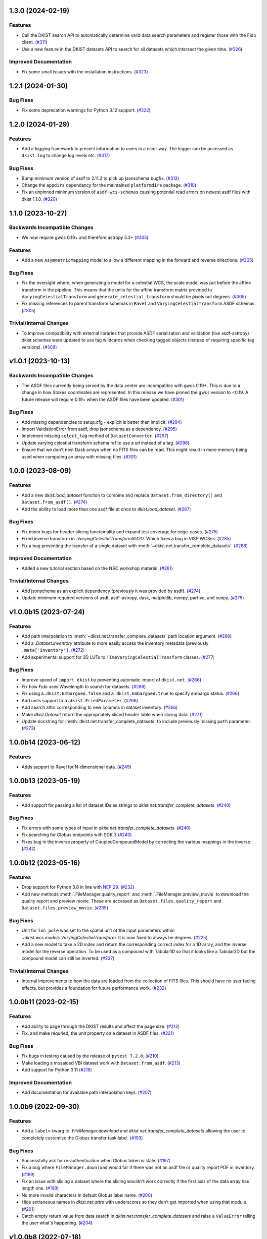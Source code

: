 1.3.0 (2024-02-19)
==================

Features
--------

- Call the DKIST search API to automatically determine valid data search parameters and register those with the Fido client. (`#311 <https://github.com/DKISTDC/dkist/pull/311>`_)
- Use a new feature in the DKIST datasets API to search for all datasets which intersect the given time. (`#326 <https://github.com/DKISTDC/dkist/pull/326>`_)


Improved Documentation
----------------------

- Fix some small issues with the installation instructions. (`#323 <https://github.com/DKISTDC/dkist/pull/323>`_)


1.2.1 (2024-01-30)
==================

Bug Fixes
---------

- Fix some deprecation warnings for Python 3.12 support. (`#322 <https://github.com/DKISTDC/dkist/pull/322>`_)


1.2.0 (2024-01-29)
==================

Features
--------

- Add a logging framework to present information to users in a nicer way.
  The logger can be accessed as ``dkist.log`` to change log levels etc. (`#317 <https://github.com/DKISTDC/dkist/pull/317>`_)


Bug Fixes
---------

- Bump minimum version of asdf to 2.11.2 to pick up jsonschema bugfix. (`#313 <https://github.com/DKISTDC/dkist/pull/313>`_)
- Change the ``appdirs`` dependancy for the maintained ``platformdirs`` package. (`#318 <https://github.com/DKISTDC/dkist/pull/318>`_)
- Fix an unpinned minimum version of ``asdf-wcs-schemas`` causing potential read errors on newest asdf files with dkist 1.1.0. (`#320 <https://github.com/DKISTDC/dkist/pull/320>`_)


1.1.0 (2023-10-27)
==================

Backwards Incompatible Changes
------------------------------

- We now require gwcs 0.19+ and therefore astropy 5.3+ (`#305 <https://github.com/DKISTDC/dkist/pull/305>`_)


Features
--------

- Add a new ``AsymmetricMapping`` model to allow a different mapping in the forward and reverse directions. (`#305 <https://github.com/DKISTDC/dkist/pull/305>`_)


Bug Fixes
---------

- Fix the oversight where, when generating a model for a celestial WCS, the scale model was put before the affine transform in the pipeline. This means that the units for the affine transform matrix provided to ``VaryingCelestialTransform`` and ``generate_celestial_transform`` should be pixels not degrees. (`#305 <https://github.com/DKISTDC/dkist/pull/305>`_)
- Fix missing references to parent transform schemas in ``Ravel`` and ``VaryingCelestialTransform`` ASDF schemas. (`#305 <https://github.com/DKISTDC/dkist/pull/305>`_)


Trivial/Internal Changes
------------------------

- To improve compatibility with external libraries that provide ASDF serialization and
  validation (like asdf-astropy) dkist schemas were updated to use tag wildcards
  when checking tagged objects (instead of requiring specific tag versions). (`#308 <https://github.com/DKISTDC/dkist/pull/308>`_)


v1.0.1 (2023-10-13)
===================

Backwards Incompatible Changes
------------------------------

- The ASDF files currently being served by the data center are incompatible with
  gwcs 0.19+. This is due to a change in how Stokes coordinates are represented.
  In this release we have pinned the gwcs version to <0.19. A future release will
  require 0.19+ when the ASDF files have been updated. (`#301 <https://github.com/DKISTDC/dkist/pull/301>`_)


Bug Fixes
---------

- Add missing dependencies to setup.cfg - explicit is better than implicit. (`#294 <https://github.com/DKISTDC/dkist/pull/294>`_)
- Import ValidationError from asdf, drop jsonschema as a dependency. (`#295 <https://github.com/DKISTDC/dkist/pull/295>`_)
- Implement missing ``select_tag`` method of ``DatasetConverter``. (`#297 <https://github.com/DKISTDC/dkist/pull/297>`_)
- Update varying celestial transform schema ref to use a uri instead of a tag. (`#298 <https://github.com/DKISTDC/dkist/pull/298>`_)
- Ensure that we don't nest Dask arrays when no FITS files can be read.
  This might result in more memory being used when computing an array with missing files. (`#301 <https://github.com/DKISTDC/dkist/pull/301>`_)


1.0.0 (2023-08-09)
==================

Features
--------

- Add a new `dkist.load_dataset` function to combine and replace ``Dataset.from_directory()`` and ``Dataset.from_asdf()``. (`#274 <https://github.com/DKISTDC/dkist/pull/274>`_)
- Add the ability to load more than one asdf file at once to `dkist.load_dataset`. (`#287 <https://github.com/DKISTDC/dkist/pull/287>`_)


Bug Fixes
---------

- Fix minor bugs for header slicing functionality and expand test coverage for edge-cases. (`#275 <https://github.com/DKISTDC/dkist/pull/275>`_)
- Fixed inverse transform in `.VaryingCelestialTransformSlit2D`. Which fixes a bug in VISP WCSes. (`#285 <https://github.com/DKISTDC/dkist/pull/285>`_)
- Fix a bug preventing the transfer of a single dataset with :meth:`~dkist.net.transfer_complete_datasets`. (`#288 <https://github.com/DKISTDC/dkist/pull/288>`_)


Improved Documentation
----------------------

- Added a new tutorial section based on the NSO workshop material. (`#281 <https://github.com/DKISTDC/dkist/pull/281>`_)


Trivial/Internal Changes
------------------------

- Add jsonschema as an explicit dependency (previously it was provided by asdf). (`#274 <https://github.com/DKISTDC/dkist/pull/274>`_)
- Update minimum required versions of asdf, asdf-astropy, dask, matplotlib, numpy, parfive, and sunpy. (`#275 <https://github.com/DKISTDC/dkist/pull/275>`_)


v1.0.0b15 (2023-07-24)
======================

Features
--------

- Add path interpolation to :meth:`~dkist.net.transfer_complete_datasets` path location argument. (`#266 <https://github.com/DKISTDC/dkist/pull/266>`_)
- Add a `.Dataset.inventory` attribute to more easily access the inventory metadata (previously ``.meta['inventory']``. (`#272 <https://github.com/DKISTDC/dkist/pull/272>`_)
- Add experimental support for 3D LUTs to ``TimeVaryingCelestialTransform`` classes. (`#277 <https://github.com/DKISTDC/dkist/pull/277>`_)


Bug Fixes
---------

- Improve speed of ``import dkist`` by preventing automatic import of ``dkist.net``. (`#266 <https://github.com/DKISTDC/dkist/pull/266>`_)
- Fix how Fido uses Wavelength to search for datasets. (`#266 <https://github.com/DKISTDC/dkist/pull/266>`_)
- Fix using ``a.dkist.Embargoed.false`` and ``a.dkist.Embargoed.true`` to specify embargo status. (`#266 <https://github.com/DKISTDC/dkist/pull/266>`_)
- Add units support to ``a.dkist.FriedParameter``. (`#266 <https://github.com/DKISTDC/dkist/pull/266>`_)
- Add search attrs corresponding to new columns in dataset inventory. (`#266 <https://github.com/DKISTDC/dkist/pull/266>`_)
- Make `dkist.Dataset` return the appropriately sliced header table when slicing data. (`#271 <https://github.com/DKISTDC/dkist/pull/271>`_)
- Update docstring for :meth:`dkist.net.transfer_complete_datasets` to include previously missing ``path`` parameter. (`#273 <https://github.com/DKISTDC/dkist/pull/273>`_)


1.0.0b14 (2023-06-12)
=====================

Features
--------

- Adds support to Ravel for N-dimensional data. (`#249 <https://github.com/DKISTDC/dkist/pull/249>`_)


1.0.0b13 (2023-05-19)
=====================

Features
--------

- Add support for passing a list of dataset IDs as strings to `dkist.net.transfer_complete_datasets`. (`#240 <https://github.com/DKISTDC/dkist/pull/240>`_)


Bug Fixes
---------

- Fix errors with some types of input in `dkist.net.transfer_complete_datasets`. (`#240 <https://github.com/DKISTDC/dkist/pull/240>`_)
- Fix searching for Globus endpoints with SDK 3 (`#240 <https://github.com/DKISTDC/dkist/pull/240>`_)
- Fixes bug in the inverse property of CoupledCompoundModel by correcting the various mappings in the inverse. (`#242 <https://github.com/DKISTDC/dkist/pull/242>`_)


1.0.0b12 (2023-05-16)
=====================

Features
--------

- Drop support for Python 3.8 in line with `NEP 29 <https://numpy.org/neps/nep-0029-deprecation_policy.html>`__. (`#232 <https://github.com/DKISTDC/dkist/pull/232>`_)
- Add new methods :meth:`.FileManager.quality_report` and :meth:`.FileManager.preview_movie` to download the quality report and preview movie. These are accessed as ``Dataset.files.quality_report`` and ``Dataset.files.preview_movie``. (`#235 <https://github.com/DKISTDC/dkist/pull/235>`_)


Bug Fixes
---------

- Unit for ``lon_pole`` was set to the spatial unit of the input parameters within `~dkist.wcs.models.VaryingCelestialTransform`.
  It is now fixed to always be degrees. (`#225 <https://github.com/DKISTDC/dkist/pull/225>`_)
- Add a new model to take a 2D index and return the corresponding correct index for a 1D array, and the inverse model for the reverse operation.
  To be used as a compound with Tabular1D so that it looks like a Tabular2D but the compound model can still be inverted. (`#227 <https://github.com/DKISTDC/dkist/pull/227>`_)


Trivial/Internal Changes
------------------------

- Internal improvements to how the data are loaded from the collection of FITS files.
  This should have no user facing effects, but provides a foundation for future performance work. (`#232 <https://github.com/DKISTDC/dkist/pull/232>`_)


1.0.0b11 (2023-02-15)
=====================

Features
--------

- Add ability to page through the DKIST results and affect the page size. (`#212 <https://github.com/DKISTDC/dkist/pull/212>`_)
- Fix, and make requried, the unit property on a dataset in ASDF files. (`#221 <https://github.com/DKISTDC/dkist/pull/221>`_)


Bug Fixes
---------

- Fix bugs in testing caused by the release of ``pytest 7.2.0``. (`#210 <https://github.com/DKISTDC/dkist/pull/210>`_)
- Make loading a mosaiced VBI dataset work with ``Dataset.from_asdf``. (`#213 <https://github.com/DKISTDC/dkist/pull/213>`_)
- Add support for Python 3.11 (`#218 <https://github.com/DKISTDC/dkist/pull/218>`_)


Improved Documentation
----------------------

- Add documentation for available path interpolation keys. (`#207 <https://github.com/DKISTDC/dkist/pull/207>`_)


1.0.0b9 (2022-09-30)
====================

Features
--------

- Add a ``label=`` kwarg to `.FileManager.download` and `dkist.net.transfer_complete_datasets` allowing the user to completely customise the Globus transfer task label. (`#193 <https://github.com/DKISTDC/dkist/pull/193>`_)


Bug Fixes
---------

- Successfully ask for re-authentication when Globus token is stale. (`#197 <https://github.com/DKISTDC/dkist/pull/197>`_)
- Fix a bug where ``FileManager.download`` would fail if there was not an
  asdf file or quality report PDF in inventory. (`#199 <https://github.com/DKISTDC/dkist/pull/199>`_)
- Fix an issue with slicing a dataset where the slicing wouldn't work correctly
  if the first axis of the data array has length one. (`#199 <https://github.com/DKISTDC/dkist/pull/199>`_)
- No more invalid characters in default Globus label name. (`#200 <https://github.com/DKISTDC/dkist/pull/200>`_)
- Hide extraneous names in `dkist.net.attrs` with underscores so they don't get imported when using that module. (`#201 <https://github.com/DKISTDC/dkist/pull/201>`_)
- Catch empty return value from data search in `dkist.net.transfer_complete_datasets` and raise a ``ValueError`` telling the user what's happening. (`#204 <https://github.com/DKISTDC/dkist/pull/204>`_)


v1.0.0b8 (2022-07-18)
=====================

Features
--------

- Support passing a whole `~sunpy.net.fido_factory.UnifiedResponse` to `~dkist.net.transfer_complete_datasets`. (`#165 <https://github.com/DKISTDC/dkist/pull/165>`_)
- Support pretty formatting of new Dataset Inventory fields in Fido search results table. (`#165 <https://github.com/DKISTDC/dkist/pull/165>`_)


Bug Fixes
---------

- Refactor `.FileManager` to correctly support slicing. (`#176 <https://github.com/DKISTDC/dkist/pull/176>`_)
- Unify path handling between `.FileManager.download` and `.DKISTClient.fetch`.
  This means that you can use the same path specification to download the ASDF
  files and the FITS files, using keys such as "Dataset ID". (`#178 <https://github.com/DKISTDC/dkist/pull/178>`_)


v1.0.0b7 (2022-05-10)
=====================

Features
--------

- Use the new ``/datasets/v1/config`` endpoint to automatically retrieve the globus endpoint ID corresponding to the dataset searcher in use. (`#136 <https://github.com/DKISTDC/dkist/pull/136>`_)
- Add a new function `dkist.net.transfer_complete_datasets` which takes a single row from a ``Fido`` search or a dataset ID and sets up a Globus transfer task for the complete dataset. (`#136 <https://github.com/DKISTDC/dkist/pull/136>`_)
- Migrate to Globus SDK version 3+. Also use the config system to configure endpoints for dataset search and metadata download. (`#136 <https://github.com/DKISTDC/dkist/pull/136>`_)


Trivial/Internal Changes
------------------------

- Rename ``dkist.net.DKISTDatasetClient`` to ``dkist.net.DKISTClient``. The only user facing change this has is to modify the key used when slicing the return from ``Fido.search``. (`#136 <https://github.com/DKISTDC/dkist/pull/136>`_)


v1.0.0b6 (2022-03-30)
=====================

Features
--------

- Implement models where the pointing varies along the second pixel axis (for
  rastering slit spectrographs). (`#161 <https://github.com/DKISTDC/dkist/pull/161>`_)


Bug Fixes
---------

- Fix behaviour of `VaryingCelestialTransform` when called with arrays of pixel or world coordinates. (`#160 <https://github.com/DKISTDC/dkist/pull/160>`_)


v1.0.0b4 (2022-02-16)
=====================

Features
--------

- Implement Astropy models to support spatial transforms which change with
  a thrid pixel axis. (`#148 <https://github.com/DKISTDC/dkist/pull/148>`_)
- Add ASDF serialization for `VaryingCelestialTransform` and `CoupledCompoundModel`. (`#156 <https://github.com/DKISTDC/dkist/pull/156>`_)


Bug Fixes
---------

- Fix asdf using old schema and tag versions when saving new files. (`#157 <https://github.com/DKISTDC/dkist/pull/157>`_)


Trivial/Internal Changes
------------------------

- Migate to the asdf 2.8+ ``Converter`` interface, this bumps various
  dependancies but should have no effect on reading or writing asdf files. (`#152 <https://github.com/DKISTDC/dkist/pull/152>`_)


v1.0.0b3 (2021-11-30)
=====================

Features
--------

- The inventory record and the headers table are now both stored in the
  ``Dataset.meta`` dict rather than headers being it's own attribute. This means
  it is more likely to be carried through correctly when doing operations
  designed for ``NDCube`` objects. (`#139 <https://github.com/DKISTDC/dkist/pull/139>`_)
- Add support for tiled datasets in the spatial dimensions.
  This adds a new class `dkist.TiledDataset` which holds a 2D grid of `dkist.Dataset`
  objects, and associated asdf schemas to serialise them. (`#143 <https://github.com/DKISTDC/dkist/pull/143>`_)


1.0.0b1 (2021-09-15)
====================

Features
--------

- Move file handling and download tooling onto `.Dataset.files`, which is now
  a pointer to a class which has all the information to generate the arrays.

  Also the loaders generated by the new `.FileManager` class now have a reference
  to the `.FileManager` which generated them, which means that the basepath can
  be dynamically generated by reference. (`#126 <https://github.com/DKISTDC/dkist/pull/126>`_)
- Modify the `dkist.io.FileManager` class so that most of the functionality
  exists in the new base class and the dowload method is in the separate child
  class. In addition make more of the API private to not confuse end users. (`#130 <https://github.com/DKISTDC/dkist/pull/130>`_)


Improved Documentation
----------------------

- Write initial guide to the user tools and tidy up the API docs (`#127 <https://github.com/DKISTDC/dkist/pull/127>`_)


0.1a6 (2021-07-05)
==================

Bug Fixes
---------

- Fix a bug where sometimes the path wouldn't be set correctly after FITS file download. (`#124 <https://github.com/DKISTDC/dkist/pull/124>`_)


0.1a5 (2021-06-29)
==================

Bug Fixes
---------

- Fix display of sliced datasets in repr and correctly propagate slicing operations to the array container. (`#119 <https://github.com/DKISTDC/dkist/pull/119>`_)


0.1a4 (2021-05-19)
==================

Features
--------

- Implement `.DKISTClient.fetch` to download asdf files from the metadata streamer service. (`#90 <https://github.com/DKISTDC/dkist/pull/90>`_)
- Enable tests on Windows (`#95 <https://github.com/DKISTDC/dkist/pull/95>`_)
- Added search bounding box functionality to DKIST client. (`#100 <https://github.com/DKISTDC/dkist/pull/100>`_)
- Added support for new dataset search parameters (``hasSpectralAxis``, ``hasTemporalAxis``, ``averageDatasetSpectralSamplingMin``, ``averageDatasetSpectralSamplingMax``, ``averageDatasetSpatialSamplingMin``, ``averageDatasetSpatialSamplingMax``, ``averageDatasetTemporalSamplingMin``, ``averageDatasetTemporalSamplingMax``) (`#108 <https://github.com/DKISTDC/dkist/pull/108>`_)


Trivial/Internal Changes
------------------------

- Support gwcs 0.14 and ndcube 2.0.0b1 (`#86 <https://github.com/DKISTDC/dkist/pull/86>`_)
- Update Fido client for changes in sunpy 2.1; bump the sunpy dependancy to at least 2.1rc3. (`#89 <https://github.com/DKISTDC/dkist/pull/89>`_)


v0.1a2 (2020-04-29)
===================

Features
--------

- Move asdf generation code into dkist-inventory package (`#79 <https://github.com/DKISTDC/dkist/pull/79>`_)


v0.1a1 (2020-03-27)
===================

Backwards Incompatible Changes
------------------------------

- Move the ``dkist.asdf_maker`` package to ``dkist.io.asdf.generator`` while also refactoring its internal structure to hopefully make it a little easier to follow. (`#71 <https://github.com/DKISTDC/dkist/pull/71>`_)


Features
--------

- Add `dkist.Dataset` class to represent a dataset to the user. (`#1 <https://github.com/DKISTDC/dkist/pull/1>`_)
- Add code for converting a nested list of `asdf.ExternalArrayReference` objects to a `dask.array.Array`. (`#1 <https://github.com/DKISTDC/dkist/pull/1>`_)
- Add implementation of ``Dataset.pixel_to_world`` and ``Dataset.world_to_pixel``. (`#1 <https://github.com/DKISTDC/dkist/pull/1>`_)
- Add ability to crop Dataset array by world coordinates. (`#1 <https://github.com/DKISTDC/dkist/pull/1>`_)
- Add a reader for asdf files. (`#1 <https://github.com/DKISTDC/dkist/pull/1>`_)
- Add a dkist config file using custom location from astropy (`#3 <https://github.com/DKISTDC/dkist/pull/3>`_)
- Add functionality for making asdf files from collections of calibrated FITS
  files. (`#10 <https://github.com/DKISTDC/dkist/pull/10>`_)
- Python 3.6+ Only. (`#11 <https://github.com/DKISTDC/dkist/pull/11>`_)
- Add framework for slicing gwcses. (`#18 <https://github.com/DKISTDC/dkist/pull/18>`_)
- Implement dataset slicing. This orders the results of WCS related methods on
  the dataset class in reverse order to that of the underlying WCS. So it is not
  so jarring that the array and WCS are in reverse order. (`#20 <https://github.com/DKISTDC/dkist/pull/20>`_)
- Add a ``dataset_from_fits`` function that generates an asdf file in a directory
  with a set of FITS files. (`#21 <https://github.com/DKISTDC/dkist/pull/21>`_)
- Add support for array wcs calls post slicing a non-separable dimension. (`#23 <https://github.com/DKISTDC/dkist/pull/23>`_)
- Add ``relative_to`` kwarg to ``dkist.asdf_maker.generator.dataset_from_fits`` and ``dkist.asdf_maker.generator.asdf_tree_from_filenames``. (`#26 <https://github.com/DKISTDC/dkist/pull/26>`_)
- Add support for 2D plotting with WCSAxes. (`#27 <https://github.com/DKISTDC/dkist/pull/27>`_)
- All asdf files are now validated against the level 1 dataset schema on save and load. (`#41 <https://github.com/DKISTDC/dkist/pull/41>`_)
- Add support for returning an array of NaNs when the file is not present. This is needed to support partial dataset download from the DC. (`#43 <https://github.com/DKISTDC/dkist/pull/43>`_)
- Add utilities for doing OAuth with Globus. (`#46 <https://github.com/DKISTDC/dkist/pull/46>`_)
- Add helper functions for listing a globus endpoint (`#49 <https://github.com/DKISTDC/dkist/pull/49>`_)
- Add support for multiple globus oauth scopes (`#50 <https://github.com/DKISTDC/dkist/pull/50>`_)
- Added support for starting and monitoring Globus transfer tasks (`#55 <https://github.com/DKISTDC/dkist/pull/55>`_)
- Allow easy access to the filenames contained in an
  ``dkist.io.BaseFITSArrayContainer`` object via a ``.filenames`` property. (`#56 <https://github.com/DKISTDC/dkist/pull/56>`_)
- ``dkist.io.BaseFITSArrayContainer`` objects are now sliceable. (`#56 <https://github.com/DKISTDC/dkist/pull/56>`_)
- Initial implementation of ``dkist.Dataset.download`` method for transferring files via globus (`#57 <https://github.com/DKISTDC/dkist/pull/57>`_)
- Rely on development NDCube 2 for all slicing and plotting code (`#60 <https://github.com/DKISTDC/dkist/pull/60>`_)
- Change Level 1 asdf layout to use a tag and schema for ``Dataset``. This allows
  reading of asdf files independent from the `dkist.Dataset` class. (`#66 <https://github.com/DKISTDC/dkist/pull/66>`_)
- Implement a new more efficient asdf schema and tag for ``BaseFITSArrayContainer`` to massively improve asdf load times. (`#70 <https://github.com/DKISTDC/dkist/pull/70>`_)
- Add a `sunpy.net.Fido` client for searching DKIST Dataset inventory. Currently only supports search. (`#73 <https://github.com/DKISTDC/dkist/pull/73>`_)
- Implement correct extraction of dataset inventory from headers and gwcs. Also
  updates some data to be closer to the in progress outgoing header spec (214) (`#76 <https://github.com/DKISTDC/dkist/pull/76>`_)


Bug Fixes
---------

- Fix the units in ``spatial_model_from_header`` (`#19 <https://github.com/DKISTDC/dkist/pull/19>`_)
- Correctly parse headers when generating gwcses so that only values that change
  along that physical axis are considered. (`#21 <https://github.com/DKISTDC/dkist/pull/21>`_)
- Reverse the ordering of gWCS objects generated by ``asdf_helpers`` as they are
  cartesian ordered not numpy ordered (`#21 <https://github.com/DKISTDC/dkist/pull/21>`_)
- Fix incorrect compound model tree splitting when the split needed to happen at the top layer (`#23 <https://github.com/DKISTDC/dkist/pull/23>`_)
- Fix a lot of bugs in dataset generation and wcs slicing. (`#24 <https://github.com/DKISTDC/dkist/pull/24>`_)
- Fix incorrect chunks when creating a dask array from a loader_array. (`#26 <https://github.com/DKISTDC/dkist/pull/26>`_)
- Add support for dask 2+ and make that the minmum version (`#68 <https://github.com/DKISTDC/dkist/pull/68>`_)


Trivial/Internal Changes
------------------------

- Migrate the `dkist.Dataset` class to use gWCS's APE 14 API (`#32 <https://github.com/DKISTDC/dkist/pull/32>`_)
